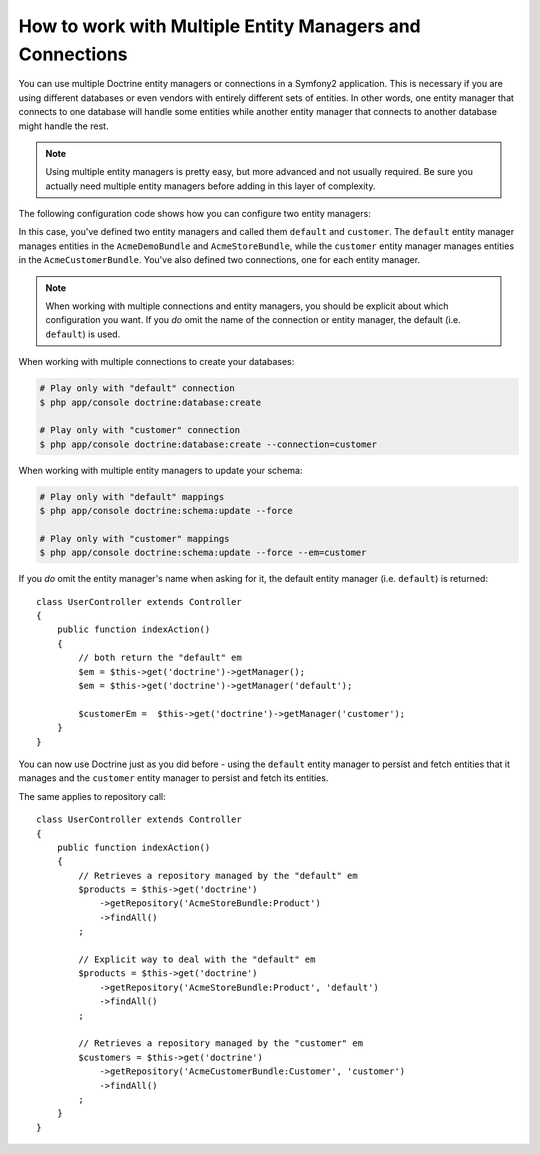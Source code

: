 .. index::
   single: Doctrine; Multiple entity managers

How to work with Multiple Entity Managers and Connections
=========================================================

You can use multiple Doctrine entity managers or connections in a Symfony2
application. This is necessary if you are using different databases or even
vendors with entirely different sets of entities. In other words, one entity
manager that connects to one database will handle some entities while another
entity manager that connects to another database might handle the rest.

.. note::

    Using multiple entity managers is pretty easy, but more advanced and not
    usually required. Be sure you actually need multiple entity managers before
    adding in this layer of complexity.

The following configuration code shows how you can configure two entity managers:

.. configuration-block::

    .. code-block:: yaml

        doctrine:
            dbal:
                default_connection:   default
                connections:
                    default:
                        driver:   %database_driver%
                        host:     %database_host%
                        port:     %database_port%
                        dbname:   %database_name%
                        user:     %database_user%
                        password: %database_password%
                        charset:  UTF8
                    customer:
                        driver:   %database_driver2%
                        host:     %database_host2%
                        port:     %database_port2%
                        dbname:   %database_name2%
                        user:     %database_user2%
                        password: %database_password2%
                        charset:  UTF8

            orm:
                default_entity_manager:   default
                entity_managers:
                    default:
                        connection:       default
                        mappings:
                            AcmeDemoBundle: ~
                            AcmeStoreBundle: ~
                    customer:
                        connection:       customer
                        mappings:
                            AcmeCustomerBundle: ~

    .. code-block:: xml

        <?xml version="1.0" encoding="UTF-8"?>

        <srv:container xmlns="http://symfony.com/schema/dic/doctrine"
            xmlns:xsi="http://www.w3.org/2001/XMLSchema-instance"
            xmlns:srv="http://symfony.com/schema/dic/services"
            xsi:schemaLocation="http://symfony.com/schema/dic/services http://symfony.com/schema/dic/services/services-1.0.xsd
                                http://symfony.com/schema/dic/doctrine http://symfony.com/schema/dic/doctrine/doctrine-1.0.xsd">

            <config>
                <dbal default-connection="default">
                    <connection name="default"
                        driver="%database_driver%"
                        host="%database_host%"
                        port="%database_port%"
                        dbname="%database_name%"
                        user="%database_user%"
                        password="%database_password%"
                        charset="UTF8"
                    />

                    <connection name="customer"
                        driver="%database_driver2%"
                        host="%database_host2%"
                        port="%database_port2%"
                        dbname="%database_name2%"
                        user="%database_user2%"
                        password="%database_password2%"
                        charset="UTF8"
                    />
                </dbal>

                <orm default-entity-manager="default">
                    <entity-manager name="default" connection="default">
                        <mapping name="AcmeDemoBundle" />
                        <mapping name="AcmeStoreBundle" />
                    </entity-manager>

                    <entity-manager name="customer" connection="customer">
                        <mapping name="AcmeCustomerBundle" />
                    </entity-manager>
                </orm>
            </config>
        </srv:container>

    .. code-block:: php

        $container->loadFromExtension('doctrine', array(
            'dbal' => array(
                'default_connection' => 'default',
                'connections' => array(
                    'default' => array(
                        'driver'   => '%database_driver%',
                        'host'     => '%database_host%',
                        'port'     => '%database_port%',
                        'dbname'   => '%database_name%',
                        'user'     => '%database_user%',
                        'password' => '%database_password%',
                        'charset'  => 'UTF8',
                    ),
                    'customer' => array(
                        'driver'   => '%database_driver2%',
                        'host'     => '%database_host2%',
                        'port'     => '%database_port2%',
                        'dbname'   => '%database_name2%',
                        'user'     => '%database_user2%',
                        'password' => '%database_password2%',
                        'charset'  => 'UTF8',
                    ),
                ),
            ),

            'orm' => array(
                'default_entity_manager' => 'default',
                'entity_managers' => array(
                    'default' => array(
                        'connection' => 'default',
                        'mappings'   => array(
                            'AcmeDemoBundle'  => null,
                            'AcmeStoreBundle' => null,
                        ),
                    ),
                    'customer' => array(
                        'connection' => 'customer',
                        'mappings'   => array(
                            'AcmeCustomerBundle' => null,
                        ),
                    ),
                ),
            ),
        ));

In this case, you've defined two entity managers and called them ``default``
and ``customer``. The ``default`` entity manager manages entities in the
``AcmeDemoBundle`` and ``AcmeStoreBundle``, while the ``customer`` entity
manager manages entities in the ``AcmeCustomerBundle``. You've also defined
two connections, one for each entity manager.

.. note::

    When working with multiple connections and entity managers, you should be
    explicit about which configuration you want. If you *do* omit the name of
    the connection or entity manager, the default (i.e. ``default``) is used.

When working with multiple connections to create your databases:

.. code-block:: bash

    # Play only with "default" connection
    $ php app/console doctrine:database:create

    # Play only with "customer" connection
    $ php app/console doctrine:database:create --connection=customer

When working with multiple entity managers to update your schema:

.. code-block:: bash

    # Play only with "default" mappings
    $ php app/console doctrine:schema:update --force

    # Play only with "customer" mappings
    $ php app/console doctrine:schema:update --force --em=customer

If you *do* omit the entity manager's name when asking for it,
the default entity manager (i.e. ``default``) is returned::

    class UserController extends Controller
    {
        public function indexAction()
        {
            // both return the "default" em
            $em = $this->get('doctrine')->getManager();
            $em = $this->get('doctrine')->getManager('default');

            $customerEm =  $this->get('doctrine')->getManager('customer');
        }
    }

You can now use Doctrine just as you did before - using the ``default`` entity
manager to persist and fetch entities that it manages and the ``customer``
entity manager to persist and fetch its entities.

The same applies to repository call::

    class UserController extends Controller
    {
        public function indexAction()
        {
            // Retrieves a repository managed by the "default" em
            $products = $this->get('doctrine')
                ->getRepository('AcmeStoreBundle:Product')
                ->findAll()
            ;

            // Explicit way to deal with the "default" em
            $products = $this->get('doctrine')
                ->getRepository('AcmeStoreBundle:Product', 'default')
                ->findAll()
            ;

            // Retrieves a repository managed by the "customer" em
            $customers = $this->get('doctrine')
                ->getRepository('AcmeCustomerBundle:Customer', 'customer')
                ->findAll()
            ;
        }
    }

